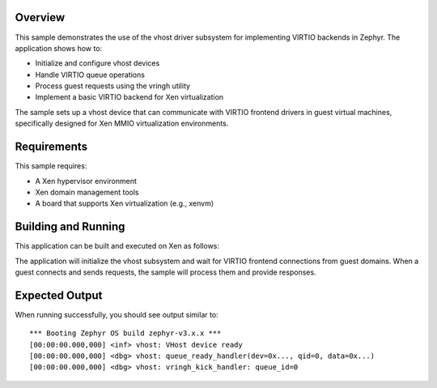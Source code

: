 .. zephyr:code-sample:: vhost
   :name: Vhost sample application

Overview
********

This sample demonstrates the use of the vhost driver subsystem for implementing
VIRTIO backends in Zephyr. The application shows how to:

* Initialize and configure vhost devices
* Handle VIRTIO queue operations
* Process guest requests using the vringh utility
* Implement a basic VIRTIO backend for Xen virtualization

The sample sets up a vhost device that can communicate with VIRTIO frontend
drivers in guest virtual machines, specifically designed for Xen MMIO
virtualization environments.

Requirements
************

This sample requires:

* A Xen hypervisor environment
* Xen domain management tools
* A board that supports Xen virtualization (e.g., xenvm)

Building and Running
********************

This application can be built and executed on Xen as follows:

.. zephyr-app-commands::
   :zephyr-app: samples/drivers/virtualization/vhost
   :host-os: unix
   :board: xenvm
   :goals: run
   :compact:

The application will initialize the vhost subsystem and wait for VIRTIO
frontend connections from guest domains. When a guest connects and sends
requests, the sample will process them and provide responses.

Expected Output
***************

When running successfully, you should see output similar to::

   *** Booting Zephyr OS build zephyr-v3.x.x ***
   [00:00:00.000,000] <inf> vhost: VHost device ready
   [00:00:00.000,000] <dbg> vhost: queue_ready_handler(dev=0x..., qid=0, data=0x...)
   [00:00:00.000,000] <dbg> vhost: vringh_kick_handler: queue_id=0
